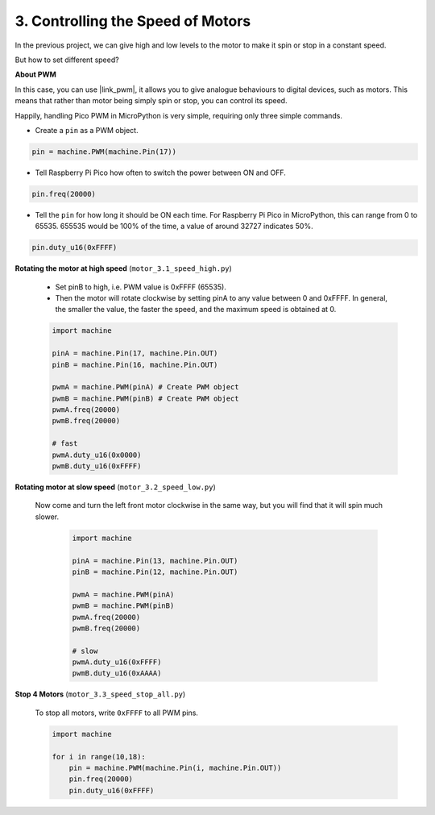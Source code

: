 3. Controlling the Speed of Motors
========================================

In the previous project, we can give high and low levels to the motor to make it spin or stop in a constant speed.

But how to set different speed?

**About PWM**

In this case, you can use |link_pwm|, it allows you to give analogue behaviours to digital devices, such as motors. This means that rather than motor being simply spin or stop, you can control its speed.

Happily, handling Pico PWM in MicroPython is very simple, requiring only three simple commands.

* Create a ``pin`` as a PWM object.

.. code-block:: python

    pin = machine.PWM(machine.Pin(17))

* Tell Raspberry Pi Pico how often to switch the power between ON and OFF.

.. code-block:: python

    pin.freq(20000)

* Tell the ``pin`` for how long it should be ON each time. For Raspberry Pi Pico in MicroPython, this can range from 0 to 65535. 655535 would be 100% of the time, a value of around 32727 indicates 50%.

.. code-block:: python

    pin.duty_u16(0xFFFF)


**Rotating the motor at high speed** (``motor_3.1_speed_high.py``)

    * Set pinB to high, i.e. PWM value is 0xFFFF (65535).
    * Then the motor will rotate clockwise by setting pinA to any value between 0 and 0xFFFF. In general, the smaller the value, the faster the speed, and the maximum speed is obtained at 0.

    .. code-block:: python

        import machine

        pinA = machine.Pin(17, machine.Pin.OUT)
        pinB = machine.Pin(16, machine.Pin.OUT)

        pwmA = machine.PWM(pinA) # Create PWM object
        pwmB = machine.PWM(pinB) # Create PWM object
        pwmA.freq(20000)
        pwmB.freq(20000)

        # fast
        pwmA.duty_u16(0x0000)
        pwmB.duty_u16(0xFFFF)


**Rotating motor at slow speed** (``motor_3.2_speed_low.py``)

    Now come and turn the left front motor clockwise in the same way, but you will find that it will spin much slower.

        .. code-block:: python

            import machine

            pinA = machine.Pin(13, machine.Pin.OUT)
            pinB = machine.Pin(12, machine.Pin.OUT)

            pwmA = machine.PWM(pinA)
            pwmB = machine.PWM(pinB)
            pwmA.freq(20000)
            pwmB.freq(20000)

            # slow
            pwmA.duty_u16(0xFFFF)
            pwmB.duty_u16(0xAAAA)

**Stop 4 Motors** (``motor_3.3_speed_stop_all.py``)

    To stop all motors, write ``0xFFFF`` to all PWM pins.

    .. code-block:: python

        import machine

        for i in range(10,18):
            pin = machine.PWM(machine.Pin(i, machine.Pin.OUT))
            pin.freq(20000)
            pin.duty_u16(0xFFFF)